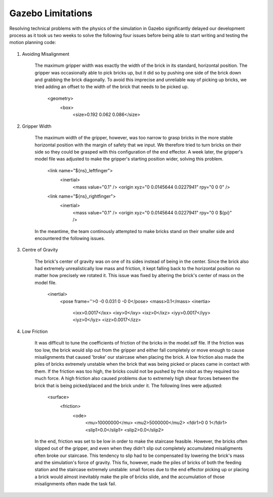 ====
Gazebo Limitations
====

Resolving technical problems with the physics of the simulation in Gazebo significantly delayed our development process as it took us two weeks to solve the following four issues before being able to start writing and testing the motion planning code: 

.. figure:: pictures/GazeboLimitations.png
    :align: center
    :figclass: align-center
    
#. Avoiding Misalignment

    The maximum gripper width was exactly the width of the brick in its standard, horizontal position. The gripper was occasionally able to pick bricks up, but it did so by pushing one side of the brick down and grabbing the brick diagonally. To avoid this imprecise and unreliable way of picking up bricks, we tried adding an offset to the width of the brick that needs to be picked up.
    
        <geometry>
          <box>
            <size>0.192 0.062 0.086</size>
        
#. Gripper Width

    The maximum width of the gripper, however, was too narrow to grasp bricks in the more stable horizontal position with the margin of safety that we input. We therefore tried to turn bricks on their side so they could be grasped with this configuration of the end effector. A week later, the gripper's model file was adjusted to make the gripper's starting position wider, solving this problem. 
    
        <link name="${ns}_leftfinger">
          <inertial>
            <mass value="0.1" />
            <origin xyz="0 0.0145644 0.0227941" rpy="0 0 0" />

        <link name="${ns}_rightfinger">
          <inertial>
            <mass value="0.1" />
            <origin xyz="0 0.0145644 0.0227941" rpy="0 0 ${pi}" />

    In the meantime, the team continously attempted to make bricks stand on their smaller side and encountered the following issues.
    
#. Centre of Gravity

    The brick's center of gravity was on one of its sides instead of being in the center. Since the brick also had extremely unrealistically low mass and friction, it kept falling back to the horizontal position no matter how precisely we rotated it. This issue was fixed by altering the brick's center of mass on the model file.
    
        <inertial>
          <pose frame=''>0 -0 0.031 0 -0 0</pose>
          <mass>0.1</mass>
          <inertia>
            <ixx>0.0017</ixx>
            <ixy>0</ixy>
            <ixz>0</ixz>
            <iyy>0.0017</iyy>
            <iyz>0</iyz>
            <izz>0.0017</izz>
    
#. Low Friction

    It was difficult to tune the coefficients of friction of the bricks in the model.sdf file. If the friction was too low, the brick would slip out from the gripper and either fall completely or move enough to cause misalignments that caused 'broke' our staircase when placing the brick. A low friction also made the piles of bricks extremely unstable when the brick that was being picked or places came in contact with them. If the friction was too high, the bricks could not be pushed by the robot as they required too much force. A high friction also caused problems due to extremely high shear forces between the brick that is being picked/placed and the brick under it. The following lines were adjusted:
    
        <surface>
          <friction>
            <ode>
              <mu>10000000</mu>
              <mu2>5000000</mu2>
              <fdir1>0 0 1</fdir1>
              <slip1>0.0</slip1>
              <slip2>0.0</slip2>
   
    In the end, friction was set to be low in order to make the staircase feasible. However, the bricks often slipped out of the gripper, and even when they didn't slip out completely accumulated misaligments often broke our staircase. This tendency to slip had to be compensated by lowering the brick's mass and the simulation's force of gravity. This fix, however, made the piles of bricks of both the feeding station and the staircase extremely unstable: small forces due to the end effector picking up or placing a brick would almost inevitably make the pile of bricks slide, and the accumulation of those misalignments often made the task fail.
